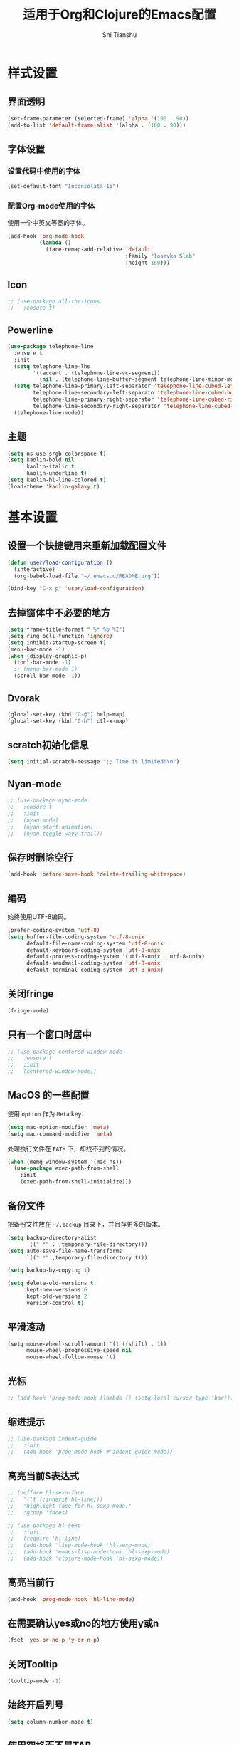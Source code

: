 #+TITLE: 适用于Org和Clojure的Emacs配置
#+AUTHOR: Shi Tianshu

* 样式设置
** 界面透明
#+BEGIN_SRC emacs-lisp
  (set-frame-parameter (selected-frame) 'alpha '(100 . 90))
  (add-to-list 'default-frame-alist '(alpha . (100 . 90)))
#+END_SRC
** 字体设置
*** 设置代码中使用的字体
#+BEGIN_SRC emacs-lisp
  (set-default-font "Inconsolata-15")
#+END_SRC
*** 配置Org-mode使用的字体
使用一个中英文等宽的字体。
#+BEGIN_SRC emacs-lisp
  (add-hook 'org-mode-hook
            (lambda ()
              (face-remap-add-relative 'default
                                       :family "Iosevka Slab"
                                       :height 160)))
#+END_SRC
** Icon
#+BEGIN_SRC emacs-lisp
  ;; (use-package all-the-icons
  ;;   :ensure t)
#+END_SRC
** Powerline
#+BEGIN_SRC emacs-lisp
  (use-package telephone-line
    :ensure t
    :init
    (setq telephone-line-lhs
          '((accent . (telephone-line-vc-segment))
            (nil . (telephone-line-buffer-segment telephone-line-minor-mode-segment))))
    (setq telephone-line-primary-left-separator 'telephone-line-cubed-left
          telephone-line-secondary-left-separato 'telephone-line-cubed-hollow-left
          telephone-line-primary-right-separator 'telephone-line-cubed-right
          telephone-line-secondary-right-separator 'telephone-line-cubed-hollow-right)
    (telephone-line-mode))
#+END_SRC
** 主题
#+BEGIN_SRC emacs-lisp
  (setq ns-use-srgb-colorspace t)
  (setq kaolin-bold nil
        kaolin-italic t
        kaolin-underline t)
  (setq kaolin-hl-line-colored t)
  (load-theme 'kaolin-galaxy t)
#+END_SRC
* 基本设置
** 设置一个快捷键用来重新加载配置文件
#+BEGIN_SRC emacs-lisp
  (defun user/load-configuration ()
    (interactive)
    (org-babel-load-file "~/.emacs.d/README.org"))

  (bind-key "C-x p" 'user/load-configuration)
#+END_SRC
** 去掉窗体中不必要的地方
#+BEGIN_SRC emacs-lisp
  (setq frame-title-format " %* %b %I")
  (setq ring-bell-function 'ignore)
  (setq inhibit-startup-screen t)
  (menu-bar-mode -1)
  (when (display-graphic-p)
    (tool-bar-mode -1)
    ;; (menu-bar-mode 1)
    (scroll-bar-mode -1))
#+END_SRC
** Dvorak
#+BEGIN_SRC emacs-lisp
  (global-set-key (kbd "C-@") help-map)
  (global-set-key (kbd "C-h") ctl-x-map)
#+END_SRC
** scratch初始化信息
#+BEGIN_SRC emacs-lisp
  (setq initial-scratch-message ";; Time is limited!\n")
#+END_SRC
** Nyan-mode
#+BEGIN_SRC emacs-lisp
  ;; (use-package nyan-mode
  ;;   :ensure t
  ;;   :init
  ;;   (nyan-mode)
  ;;   (nyan-start-animation)
  ;;   (nyan-toggle-wavy-trail))
#+END_SRC
** 保存时删除空行
#+BEGIN_SRC emacs-lisp
  (add-hook 'before-save-hook 'delete-trailing-whitespace)
#+END_SRC
** 编码
始终使用UTF-8编码。
#+BEGIN_SRC emacs-lisp
  (prefer-coding-system 'utf-8)
  (setq buffer-file-coding-system 'utf-8-unix
        default-file-name-coding-system 'utf-8-unix
        default-keyboard-coding-system 'utf-8-unix
        default-process-coding-system '(utf-8-unix . utf-8-unix)
        default-sendmail-coding-system 'utf-8-unix
        default-terminal-coding-system 'utf-8-unix)
#+END_SRC

** 关闭fringe
#+BEGIN_SRC emacs-lisp
  (fringe-mode)
#+END_SRC
** 只有一个窗口时居中
#+BEGIN_SRC emacs-lisp
  ;; (use-package centered-window-mode
  ;;   :ensure t
  ;;   :init
  ;;   (centered-window-mode))
#+END_SRC
** MacOS 的一些配置
使用 =option= 作为 =Meta= key.
#+BEGIN_SRC emacs-lisp
  (setq mac-option-modifier 'meta)
  (setq mac-command-modifier 'meta)
#+END_SRC

处理执行文件在 =PATH= 下，却找不到的情况。
#+BEGIN_SRC emacs-lisp
  (when (memq window-system '(mac ns))
    (use-package exec-path-from-shell
      :init
      (exec-path-from-shell-initialize)))
#+END_SRC

** 备份文件
把备份文件放在 =~/.backup= 目录下，并且存更多的版本。
#+BEGIN_SRC emacs-lisp
  (setq backup-directory-alist
        `((".*" . ,temporary-file-directory)))
  (setq auto-save-file-name-transforms
        `((".*" ,temporary-file-directory t)))

  (setq backup-by-copying t)

  (setq delete-old-versions t
        kept-new-versions 6
        kept-old-versions 2
        version-control t)
#+END_SRC

** 平滑滚动
#+BEGIN_SRC emacs-lisp
  (setq mouse-wheel-scroll-amount '(1 ((shift) . 1))
        mouse-wheel-progressive-speed nil
        mouse-wheel-follow-mouse 't)
#+END_SRC
** 光标
#+BEGIN_SRC emacs-lisp
  ;; (add-hook 'prog-mode-hook (lambda () (setq-local cursor-type 'bar)))
#+END_SRC
** 缩进提示
#+BEGIN_SRC emacs-lisp
  ;; (use-package indent-guide
  ;;   :init
  ;;   (add-hook 'prog-mode-hook #'indent-guide-mode))
#+END_SRC
** 高亮当前S表达式
#+BEGIN_SRC emacs-lisp
  ;; (defface hl-sexp-face
  ;;   '((t (:inherit hl-line)))
  ;;   "highlight face for hl-sexp mode."
  ;;   :group 'faces)

  ;; (use-package hl-sexp
  ;;   :init
  ;;   (require 'hl-line)
  ;;   (add-hook 'lisp-mode-hook 'hl-sexp-mode)
  ;;   (add-hook 'emacs-lisp-mode-hook 'hl-sexp-mode)
  ;;   (add-hook 'clojure-mode-hook 'hl-sexp-mode))
#+END_SRC
** 高亮当前行
#+BEGIN_SRC emacs-lisp
  (add-hook 'prog-mode-hook 'hl-line-mode)
#+END_SRC
** 在需要确认yes或no的地方使用y或n
#+BEGIN_SRC emacs-lisp
  (fset 'yes-or-no-p 'y-or-n-p)
#+END_SRC
** 关闭Tooltip
#+BEGIN_SRC emacs-lisp
  (tooltip-mode -1)
#+END_SRC
** 始终开启列号
#+BEGIN_SRC emacs-lisp
  (setq column-number-mode t)
#+END_SRC
** 使用空格而不是TAB
#+BEGIN_SRC emacs-lisp
  (setq-default indent-tabs-mode nil)
#+END_SRC
** 高亮匹配的括号。
#+BEGIN_SRC emacs-lisp
  ;; (show-paren-mode t)
  (use-package highlight-parentheses
    :init
    (add-hook 'clojure-mode-hook 'highlight-parentheses-mode)
    (add-hook 'emacs-lisp-mode-hook 'highlight-parentheses-mode))
#+END_SRC
** 行高
#+BEGIN_SRC emacs-lisp
  (setq-default line-spacing 0)
#+END_SRC
** 文件在Emacs之外发生修改时自动重新加载
#+BEGIN_SRC emacs-lisp
  (global-auto-revert-mode 1)
#+END_SRC
** 空行标志
#+BEGIN_SRC emacs-lisp
  (setq-default indicate-empty-lines nil)
#+END_SRC
** 使用ESC做退出按键
#+BEGIN_SRC emacs-lisp
  (bind-key "<escape>" 'keyboard-escape-quit global-map)
#+END_SRC
** 关闭electric-indent-mode
#+BEGIN_SRC emacs-lisp
  ;; (defun user/rebind-return-key ()
  ;;   (define-key global-map [remap newline] 'newline-and-indent))
  ;; (electric-indent-mode -1)
  ;; (add-hook 'prog-mode-hook 'user/rebind-return-key)
#+END_SRC
** Eshell
#+BEGIN_SRC emacs-lisp
  (defun user/eshell-init-keys ()
    (bind-key "C-l" 'eshell/clear eshell-mode-map))
  (add-hook 'eshell-mode-hook #'user/eshell-init-keys)
#+END_SRC
** 终端鼠标支持
#+BEGIN_SRC emacs-lisp
  (unless window-system
    (xterm-mouse-mode t))
#+END_SRC
** 鼠标处理
#+BEGIN_SRC emacs-lisp
  (bind-key "<mouse-3>" 'kill-ring-save)
  (bind-key "<mouse-4>" 'yank)
#+END_SRC
** HideShow
#+BEGIN_SRC emacs-lisp
  (use-package hideshowvis)
  (defun user/init-hs-mode ()
    (hs-minor-mode t)
    (hideshowvis-symbols))
  (add-hook 'prog-mode-hook #'user/init-hs-mode)
  (bind-key "C-<return>" 'hs-toggle-hiding prog-mode-map)
#+END_SRC
** Workspace
#+BEGIN_SRC emacs-lisp
  ;; (use-package perspeen
  ;;   :ensure t
  ;;   :init
  ;;   (setq perspeen-use-tab t)
  ;;   :config
  ;;   (perspeen-mode))
#+END_SRC
* RESTCLIENT
#+BEGIN_SRC emacs-lisp
  (use-package restclient)
#+END_SRC
* 基础插件
** 窗口管理
#+BEGIN_SRC emacs-lisp
  (use-package ace-window
    :ensure t
    :bind
    (("C-h C-h" . ace-window))
    :init
    (setq aw-keys '(?a ?o ?e ?u ?i ?d ?h ?t ?n)))
#+END_SRC
** 目录树
#+BEGIN_SRC emacs-lisp
  (defun neotree-project-dir-toggle ()
    "Open NeoTree using the project root, using find-file-in-project,
  or the current buffer directory."
    (interactive)
    (let ((project-dir
           (ignore-errors
             ;;; Pick one: projectile or find-file-in-project
             ; (projectile-project-root)
             (ffip-project-root)))

          (file-name (buffer-file-name))
          (neo-smart-open t))
      (if (and (fboundp 'neo-global--window-exists-p)
               (neo-global--window-exists-p))
          (neotree-hide)
        (progn
          (neotree-show)
          (if project-dir
              (neotree-dir project-dir))
          (if file-name
              (neotree-find file-name))))))

  (use-package neotree
    :ensure t
    :init
    (setq neo-theme
          (if (display-graphic-p)
              'ascii
            'arrow))
    (setq neo-window-fixed-size nil)
    (setq neo-window-width 30)
    :bind
    (("C-h t" . neotree-project-dir-toggle)))

  ;; (use-package projectile-speedbar)

  ;; (use-package sr-speedbar
  ;;   :bind
  ;;   (("C-h t" . sr-speedbar-toggle))
  ;;   :init
  ;;   (setq sr-speedbar-auto-refresh t)
  ;;   (setq sr-speedbar-right-side nil)
  ;;   (setq sr-speedbar-default-width 30)
  ;;   (setq sr-speedbar-max-width 50)
  ;;   :config
  ;;   (speedbar-add-supported-extension ".cljc")
  ;;   (speedbar-add-supported-extension ".clj")
  ;;   (speedbar-add-supported-extension ".cljs"))

  ;; (unbind-key "C-h C-s" global-map)

  ;; (defun user/make-tag-and-save-buffer ()
  ;;   (interactive)
  ;;   (imenu--menubar-select imenu--rescan-item)
  ;;   (call-interactively #'save-buffer))

  ;; (bind-key "C-h C-s" 'user/make-tag-and-save-buffer)
#+END_SRC
** Expand Region: 快速选择
使用[[https://github.com/magnars/expand-region.el][expand-region]] 插件。
| 按键 | 功能         |
|------+--------------|
| C-=  | 扩展选择范围 |

#+BEGIN_SRC emacs-lisp
  (use-package expand-region
    :bind
    (("C-=" . er/expand-region)))
#+END_SRC

** Multiple Cursors: 多光标编辑
使用[[https://github.com/magnars/multiple-cursors.el][multiple-cursors]] 插件。
| 按键 | 功能                                 |
|------+--------------------------------------|
| C->  | 将光标放置在下一个出现当前内容的位置 |
| C-<  | 将光标放置在上一个出现当前内容的位置 |
| C-\  | 跳过这个位置                         |

#+BEGIN_SRC emacs-lisp
  (use-package multiple-cursors
    :bind
    (("C->" . mc/mark-next-like-this)
     ("C-\\" . mc/skip-to-next-like-this)
     ("C-<" . mc/mark-previous-like-this)
     ("<escape>" . mc/keyboard-quit))
    :init
    (setq mc/always-run-for-all t))
#+END_SRC

** Company: 代码补全前端
使用[[https://github.com/company-mode/company-mode][company]] 插件。
| 按键             | 功能   |
|------------------+--------|
| C-n (补全菜单中) | 下一项 |
| C-p (补全菜单中) | 上一项 |

#+BEGIN_SRC emacs-lisp
  (defun user/company-clojure-init ()
    (bind-key "TAB" 'company-indent-or-complete-common clojure-mode-map)
    (bind-key "<tab>" 'company-indent-or-complete-common clojure-mode-map))

  (defun user/company-ocaml-init ()
    (bind-key "TAB" 'company-indent-or-complete-common tuareg-mode-map)
    (bind-key "<tab>" 'company-indent-or-complete-common tuareg-mode-map))

  (defun user/company-cider-repl-init ()
    (bind-key "<tab>" 'company-complete-common cider-repl-mode-map))

  (defun user/company-eshell-init ()
    (bind-key "<tab>" 'company-complete-common eshell-mode-map))

  (defun user/company-elisp-init ()
    (bind-key "TAB" 'company-indent-or-complete-common emacs-lisp-mode-map)
    (bind-key "<tab>" 'company-indent-or-complete-common emacs-lisp-mode-map))

  (use-package company
    :bind
    (:map company-active-map
          ("<escape>" . company-abort)
          ("C-n" . company-select-next)
          ("C-p" . company-select-previous))
    :init
    (add-hook 'tuareg-mode-hook #'user/company-ocaml-init)
    (add-hook 'emacs-lisp-mode-hook #'user/company-elisp-init)
    (add-hook 'clojure-mode-hook #'user/company-clojure-init)
    (add-hook 'eshell-mode-hook #'user/company-eshell-init)
    (add-hook 'cider-repl-mode-hook #'user/company-cider-repl-init)
    (add-hook 'cider-repl-mode-hook #'cider-company-enable-fuzzy-completion)
    (add-hook 'cider-mode-hook #'cider-company-enable-fuzzy-completion)
    (setq company-idle-delay nil)
    (global-company-mode))
#+END_SRC

** Projectile: 项目文件导航
使用[[https://github.com/bbatsov/projectile][projectile]] 插件。
| 按键      | 功能             |
|-----------+------------------|
| C-c p f   | 切换项目中的文件 |
| C-c p p   | 切换项目         |
| C-c p s s | 项目中AG搜索     |

#+BEGIN_SRC emacs-lisp
  (use-package projectile
    :defer nil
    :init
    (setq projectile-keymap-prefix (kbd "C-z"))
    (projectile-global-mode 1))
#+END_SRC

** Highlight Symbol: 高亮文档中光标处的符号
使用[[https://github.com/nschum/highlight-symbol.el][highlight-symbol]] 插件。
| 按键 | 功能             |
|------+------------------|
| M-p  | 上一次出现的位置 |
| M-n  | 下一次出现的位置 |

#+BEGIN_SRC emacs-lisp
  (use-package highlight-symbol
    :bind
    (("M-p" . highlight-symbol-prev)
     ("M-n" . highlight-symbol-next))
    :init
    (add-hook 'prog-mode-hook #'highlight-symbol-mode))
#+END_SRC
** IVY 补全
相比 =ido= 和 =helm=, [[https://github.com/abo-abo/swiper][ivy]] 更简单和快速。
| 按键              | 功能                             |
|-------------------+----------------------------------|
| C-c g             | GIT项目中的文件搜索              |
| C-c G             | GIT项目中的文件内容搜索          |
| C-c m             | IMENU                            |
| C-c a             | AG搜索                           |
| C-M-j(查找文件中) | 提交当前内容，而不从候选项中选择 |

#+BEGIN_SRC emacs-lisp
  (use-package counsel
    :ensure t)

  (use-package counsel-projectile
    :ensure t
    :init
    (setq projectile-completion-system 'ivy))

  (use-package ivy
    :bind
    (("C-c g" . counsel-git)
     ("C-c G" . counsel-git-grep)
     ("C-s" . swiper)
     ("C-c m" . counsel-imenu)
     ("C-c A" . counsel-ag)
     :map ivy-minibuffer-map
     ("<tab>" . ivy-alt-done)
     ("<escape>" . minibuffer-keyboard-quit)
     ("C-r" . counsel-expression-history))
    :init
    (setq ivy-use-virtual-buffers t)
    (setq ivy-use-selectable-prompt t)
    (ivy-mode 1)
    :bind
    (("<C-escape>" . ivy-resume)))
#+END_SRC
* GIT
[[https://magit.vc/][Magit]] 提供了通过Emacs执行 =Git= 命令的接口。使用快捷键 =C-x M-g= 打开菜单。
#+BEGIN_SRC emacs-lisp
  (unbind-key "C-z" global-map)
  (use-package magit
    :bind
    (("C-;" . magit-dispatch-popup))
    :init
    (setq magit-completing-read-function 'ivy-completing-read)
    (global-magit-file-mode t))
#+END_SRC

#+BEGIN_SRC emacs-lisp
  (use-package git-gutter
    :ensure t
    :init
    (global-git-gutter-mode t))

  (use-package git-gutter-fringe+
    :ensure t)
#+END_SRC

* Clojure 开发
** 高亮匹配的括号。
** Clojure相关
| 按键    | 功能                      |
|---------+---------------------------|
| C-c SPC | 格式化当前TOP-LEVEL表达式 |
*** Clojure-mode
#+BEGIN_SRC emacs-lisp
  (use-package clojure-mode
    :config
    (define-clojure-indent
      (defui  '(1 :form :defn))
      (assoc  '(1))
      (match  '(1)))
    :init
    (add-hook 'clojure-mode-hook #'eldoc-mode)
    (add-hook 'clojure-mode-hook #'subword-mode))
#+END_SRC

*** Cider: Clojure交互式开发环境
[[https://cider.readthedocs.io/en/latest/][Cider的使用文档]]
#+BEGIN_SRC emacs-lisp
  (use-package cider
    :bind
    (:map cider-mode-map
          ("C-c <tab>" . cider-inspect-last-result))
    :init
    (setq cider-prompt-for-symbol nil)
    (setq cider-lein-command "/usr/local/bin/lein")
    (setq cider-boot-command "/usr/local/bin/boot")
    (setq cider-cljs-lein-repl "(do (use 'figwheel-sidecar.repl-api) (start-figwheel!) (cljs-repl))")
    (setq nrepl-use-ssh-fallback-for-remote-hosts nil)
    (setq cider-use-overlays 'both))
#+END_SRC

*** clj-refactor: 重构工具
[[https://github.com/clojure-emacs/clj-refactor.el/wiki][clj-refactor的功能见这里]]
#+BEGIN_SRC emacs-lisp
  (use-package yasnippet
    :init
    (setq yas-snippet-dirs '("~/.emacs.d/snippets"))
    :config
    (unbind-key "<tab>" yas-minor-mode-map)
    (unbind-key "TAB" yas-minor-mode-map))

  (use-package clj-refactor
    :init
    (cljr-add-keybindings-with-prefix "C-,")
    (add-hook 'clojure-mode-hook #'clj-refactor-mode)
    (add-hook 'clojure-mode-hook #'yas-minor-mode))
#+END_SRC

*** sayid: Trace Debugger
#+BEGIN_SRC emacs-lisp
  ;; (use-package sayid
  ;;   :init
  ;;   (add-to-list 'cider-jack-in-dependencies '("com.billpiel/sayid" "0.0.15"))
  ;;   (eval-after-load 'clojure-mode
  ;;     '(sayid-setup-package)))
#+END_SRC
*** Monroe
#+BEGIN_SRC emacs-lisp
  ;; (defun monroe/eval-last-sexp ()
  ;;   (interactive)
  ;;   (call-interactively 'set-mark-command)
  ;;   (backward-sexp)
  ;;   (call-interactively 'monroe-eval-region)
  ;;   (forward-sexp)
  ;;   (call-ineractively 'set-mark-command))

  ;; (use-package monroe
  ;;   :ensure t
  ;;   :bind
  ;;   (("C-c C-e" . monroe/eval-last-sexp)))
#+END_SRC
*** Hugsql-ghosts
#+BEGIN_SRC emacs-lisp
  (use-package hugsql-ghosts
    :ensure t
    :init
    (setq hugsql-ghosts-newline-before-docstrings t)
    (add-hook 'cider-mode-hook 'hugsql-ghosts-install-hook)
    :config
    (set-face-attribute 'hugsql-ghosts-defn nil :foreground "font-lock-comment-face" :background nil))
#+END_SRC

** Lisp 基础
*** 彩虹括号
#+BEGIN_SRC emacs-lisp
  ;; (use-package rainbow-delimiters
  ;;   :ensure t
  ;;   :init
  ;;   (add-hook 'clojure-mode-hook 'rainbow-delimiters-mode))
#+END_SRC

*** Parinfer: S表达式结构化编辑
使用[[https://github.com/DogLooksGood/parinfer-mode][parinfer]] 插件。
| 按键                 | 功能               |
|----------------------+--------------------|
| TAB (选中状态下)     | 向右缩进代码       |
| S-TAB (选中状态下)   | 向左缩进代码       |
| C-f (光标位于空行时) | 下一个有意义的缩进 |
| C-b (光标位于空行时) | 上一个有意义的缩进 |

#+BEGIN_SRC emacs-lisp
  ;; (use-package parinfer
  ;;   :bind
  ;;   (("C-'" . parinfer-toggle-mode)
  ;;    ("M-r" . parinfer-raise-sexp)
  ;;    ("<tab>" . parinfer-smart-tab:dwim-right-or-complete)
  ;;    ("S-<tab>" . parinfer-smart-tab:dwim-left))
  ;;   :config
  ;;   (parinfer-strategy-add 'default 'newline-and-indent)
  ;;   (parinfer-strategy-add 'instantly
  ;;     '(parinfer-smart-tab:dwim-right
  ;;       parinfer-smart-tab:dwim-right-or-complete
  ;;       parinfer-smart-tab:dwim-left))
  ;;   :init
  ;;   (require 'ediff)
  ;;   (setq ediff-window-setup-function 'ediff-setup-windows-plain)
  ;;   (setq parinfer-lighters '(" Parinfer:Ind" . " Parinfer:Par"))
  ;;   (setq parinfer-extensions '(defaults pretty-parens smart-tab smart-yank paredit one))
  ;;   (setq parinfer-auto-switch-indent-mode-when-closing t)
  ;;   (add-hook 'emacs-lisp-mode-hook 'parinfer-mode)
  ;;   (add-hook 'clojure-mode-hook 'parinfer-mode))
#+END_SRC

*** Paredit: S表达式操作
#+BEGIN_SRC emacs-lisp
  (use-package paredit
    :ensure t
    :bind
    (("M-s" . paredit-slice-sexp)
     ("C-)" . paredit-forward-slurp-sexp)
     ("C-}" . paredit-forward-barf-sexp)
     ("M-r" . paredit-raise-sexp))
    :init
    (add-hook 'emacs-lisp-mode-hook #'paredit-mode)
    (add-hook 'cider-repl-mode-hook #'paredit-mode)
    (add-hook 'clojure-mode-hook #'paredit-mode))

  ;; (use-package aggressive-indent
  ;;   :ensure t
  ;;   :init
  ;;   (add-hook 'clojure-mode-hook 'aggressive-indent-mode)
  ;;   (add-hook 'cider-repl-mode-hook 'aggressive-indent-mode)
  ;;   (add-hook 'emacs-lisp-mode-hook 'aggressive-indent-mode))
#+END_SRC

*** Lispy
#+BEGIN_SRC emacs-lisp
  ;; (use-package lispy
  ;;   :init
  ;;   (add-hook 'emacs-lisp-mode-hook 'lispy-mode)
  ;;   (add-hook 'clojure-mode-hook 'lispy-mode)
  ;;   (add-hook 'cider-repl-mode-hook 'lispy-mode))
#+END_SRC
* Org相关
** 执行脚本
#+BEGIN_SRC emacs-lisp
  (require 'ob-sh)
  (require 'ob-emacs-lisp)
  (require 'ob-python)
  (org-babel-do-load-languages
   'org-babel-load-languages
   '((sh . t)
     (ditaa . t)
     (clojure . t)
     (emacs-lisp . t)
     (python . t)))
#+END_SRC
** 美化符号
#+BEGIN_SRC emacs-lisp
  (setq org-ellipsis "⤵")
  (use-package org-bullets
    :init
    (add-hook 'org-mode-hook 'org-bullets-mode))
#+END_SRC
** 导出markdown
#+BEGIN_SRC emacs-lisp
  (eval-after-load "org"
    '(require 'ox-md nil t))
#+END_SRC
** org-mode
#+BEGIN_SRC emacs-lisp
  (use-package org
    :init
    (setq org-src-fontify-natively t)
    (setq org-hide-leading-stars t)
    (setq org-log-into-drawer t)
    (setq org-todo-keywords '((sequence "TODO(t)" "WAIT(w@/!)" "|" "DONE(d!)" "CANCELED(c@)")))
    (add-hook 'org-mode-hook
        (lambda ()
          (setq org-src-ask-before-returning-to-edit-buffer nil)
          (org-indent-mode 1))))
  (use-package org-plus-contrib)
#+END_SRC
* 隐藏多余的Lighter
#+BEGIN_SRC emacs-lisp
  (use-package diminish
    :init
    (diminish 'highlight-parentheses-mode)
    (diminish 'highlight-symbol-mode)
    (diminish 'paredit-mode)
    (diminish 'ivy-mode)
    (diminish 'company-mode)
    (diminish 'yas-minor-mode)
    (diminish 'git-gutter-mode)
    (diminish 'eldoc-mode)
    (diminish 'auto-revert-mode)
    (diminish 'subword-mode)
    (diminish 'hs-minor-mode)
    (diminish 'hideshowvis-minor-mode)
    (diminish 'clj-refactor-mode))
#+END_SRC

* FIX
#+BEGIN_SRC emacs-lisp
  ;; (use-package paren-face
  ;;   :init
  ;;   (global-paren-face-mode t))
#+END_SRC
#+BEGIN_SRC emacs-lisp
  (defun insert-template-clojure-comment ()
    (interactive)
    (insert ";; --------------------------------------------------------------------------------\n;; \n;; --------------------------------------------------------------------------------\n"))

  (global-set-key (kbd "C-h M-;") 'insert-template-clojure-comment)
#+END_SRC
